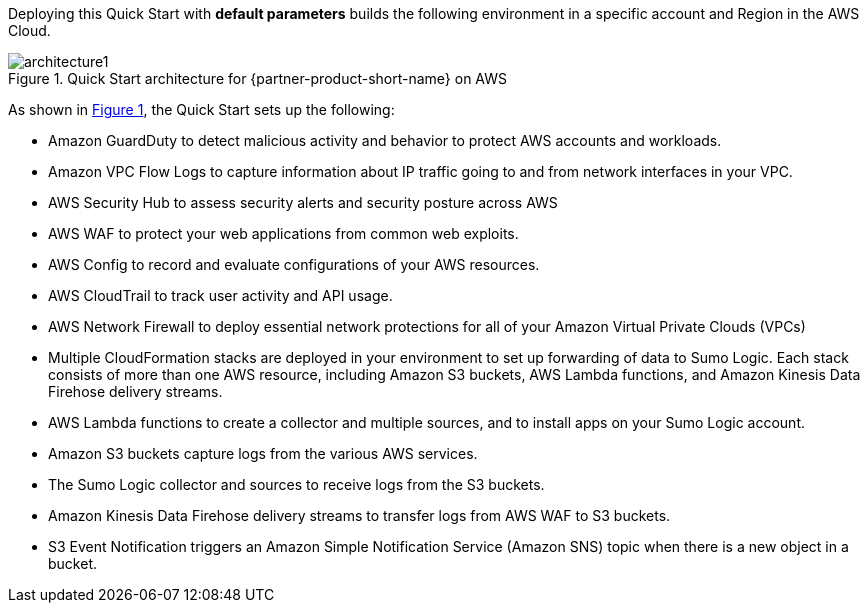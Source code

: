 :xrefstyle: short

Deploying this Quick Start with *default parameters* builds the following environment in 
a specific account and Region in the AWS Cloud. 

// Replace this example diagram with your own. Follow our wiki guidelines: https://w.amazon.com/bin/view/AWS_Quick_Starts/Process_for_PSAs/#HPrepareyourarchitecturediagram. Upload your source PowerPoint file to the GitHub {deployment name}/docs/images/ directory in this repo. 

:xrefstyle: short
[#architecture1]
.Quick Start architecture for {partner-product-short-name} on AWS
// [link=images/architecture.png]
image::../images/architecture.png[architecture1]

As shown in <<architecture1>>, the Quick Start sets up the following:

* Amazon GuardDuty to detect malicious activity and behavior to protect AWS accounts and workloads. 

* Amazon VPC Flow Logs to capture information about IP traffic going to and from network interfaces in your VPC. 

* AWS Security Hub to assess security alerts and security posture across AWS 

* AWS WAF to protect your web applications from common web exploits. 

* AWS Config to record and evaluate configurations of your AWS resources. 

* AWS CloudTrail to track user activity and API usage.

* AWS Network Firewall to deploy essential network protections for all of your Amazon Virtual Private Clouds (VPCs) 

* Multiple CloudFormation stacks are deployed in your environment to set up forwarding of data to Sumo Logic. Each stack consists of more than one AWS resource, including Amazon S3 buckets, AWS Lambda functions, and Amazon Kinesis Data Firehose delivery streams. 

* AWS Lambda functions to create a collector and multiple sources, and to install apps on your Sumo Logic account. 

* Amazon S3 buckets capture logs from the various AWS services. 

* The Sumo Logic collector and sources to receive logs from the S3 buckets. 

* Amazon Kinesis Data Firehose delivery streams to transfer logs from AWS WAF to S3 buckets. 

* S3 Event Notification triggers an Amazon Simple Notification Service (Amazon SNS) topic when there is a new object in a bucket.
